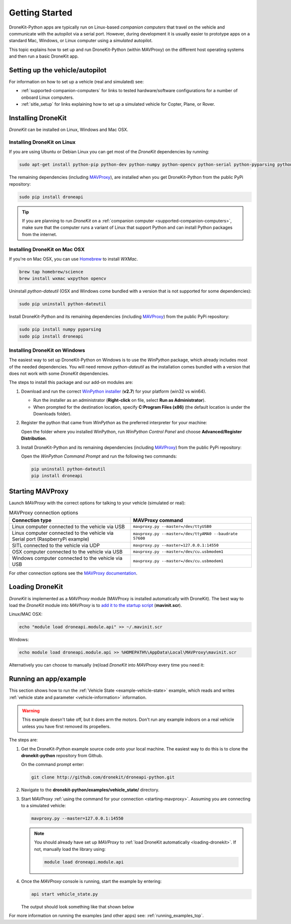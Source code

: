 .. _get-started:

===============
Getting Started
===============

DroneKit-Python apps are typically run on Linux-based *companion computers* that travel 
on the vehicle and communicate with the autopilot via a serial port. However, during development it is usually easier to 
prototype apps on a standard Mac, Windows, or Linux computer using a *simulated* autopilot. 


This topic explains how to set up and run DroneKit-Python (within MAVProxy) on the different host operating systems
and then run a basic DroneKit app. 




Setting up the vehicle/autopilot
================================

For information on how to set up a vehicle (real and simulated) see:

* :ref:`supported-companion-computers` for links to tested hardware/software configurations for a number of onboard Linux computers. 
* :ref:`sitle_setup` for links explaining how to set up a simulated vehicle for Copter, Plane, or Rover.



Installing DroneKit
===================

*DroneKit* can be installed on Linux, Windows and Mac OSX. 

.. _getting_started_installing_dronekit_linux:

Installing DroneKit on Linux
----------------------------

If you are using Ubuntu or Debian Linux you can get most of the *DroneKit* dependencies by running:

.. code:: bash

    sudo apt-get install python-pip python-dev python-numpy python-opencv python-serial python-pyparsing python-wxgtk2.8

	
The remaining dependencies (including `MAVProxy <http://tridge.github.io/MAVProxy/>`_), are 
installed when you get DroneKit-Python from the public PyPi repository:

.. code:: bash

    sudo pip install droneapi

	

.. tip:: 

    If you are planning to run *DroneKit* on a :ref:`companion computer <supported-companion-computers>`, make sure that the 
    computer runs a variant of Linux that support Python and can install Python packages from the internet.


Installing DroneKit on Mac OSX
------------------------------

If you're on Mac OSX, you can use `Homebrew <http://brew.sh/>`_ to install *WXMac*.

.. code:: bash

    brew tap homebrew/science
    brew install wxmac wxpython opencv

	
Uninstall *python-dateutil* (OSX and Windows come bundled with a version that is not supported for some dependencies):

.. code:: bash

    sudo pip uninstall python-dateutil

Install DroneKit-Python and its remaining dependencies (including `MAVProxy <http://tridge.github.io/MAVProxy/>`_) from the public PyPi repository:

.. code:: bash

    sudo pip install numpy pyparsing
    sudo pip install droneapi
	


Installing DroneKit on Windows
------------------------------

The easiest way to set up DroneKit-Python on Windows is to use the *WinPython* package, which already includes most of the needed dependencies.
You will need remove *python-dateutil* as the installation comes bundled with a version that does not work with some *DroneKit* dependencies.

The steps to install this package and our add-on modules are:

#. Download and run the correct `WinPython installer <http://sourceforge.net/projects/winpython/files/WinPython_2.7/2.7.6.4/>`_ (**v2.7**) for your platform (win32 vs win64).
   
   * Run the installer as an administrator (**Right-click** on file, select **Run as Administrator**). 
   * When prompted for the destination location, specify **C:\Program Files (x86)** 
     (the default location is under the Downloads folder).

#. Register the python that came from *WinPython* as the preferred interpreter for your machine:

   Open the folder where you installed WinPython, run *WinPython Control Panel* and choose **Advanced/Register Distribution**.

   .. image:: http://dev.ardupilot.com/wp-content/uploads/sites/6/2014/03/Screenshot-from-2014-09-03-083816.png

#. Install DroneKit-Python and its remaining dependencies (including `MAVProxy <http://tridge.github.io/MAVProxy/>`_) from the public PyPi repository:

   Open the *WinPython Command Prompt* and run the following two commands:

   .. code:: bash

	    pip uninstall python-dateutil
	    pip install droneapi


.. _starting-mavproxy:

Starting MAVProxy
=================

Launch *MAVProxy* with the correct options for talking to your vehicle (simulated or real):

.. list-table:: MAVProxy connection options
   :widths: 10 10
   :header-rows: 1

   * - Connection type
     - MAVProxy command
   * - Linux computer connected to the vehicle via USB
     - ``mavproxy.py --master=/dev/ttyUSB0``
   * - Linux computer connected to the vehicle via Serial port (RaspberryPi example)
     - ``mavproxy.py --master=/dev/ttyAMA0 --baudrate 57600``
   * - SITL connected to the vehicle via UDP
     - ``mavproxy.py --master=127.0.0.1:14550``
   * - OSX computer connected to the vehicle via USB
     - ``mavproxy.py --master=/dev/cu.usbmodem1``	 
   * - Windows computer connected to the vehicle via USB
     - ``mavproxy.py --master=/dev/cu.usbmodem1``		 
	    

For other connection options see the `MAVProxy documentation <http://tridge.github.io/MAVProxy/>`_.


.. _loading-dronekit:

Loading DroneKit
================

*DroneKit* is implemented as a *MAVProxy* module (MAVProxy is installed automatically with DroneKit). 
The best way to load the *DroneKit* module into *MAVProxy* is to 
`add it to the startup script <http://tridge.github.io/MAVProxy/mavinit.html>`_ (**mavinit.scr**).

Linux/MAC OSX:

.. code:: bash

    echo "module load droneapi.module.api" >> ~/.mavinit.scr

Windows:

.. code:: bash

    echo module load droneapi.module.api >> %HOMEPATH%\AppData\Local\MAVProxy\mavinit.scr
	
	
Alternatively you can choose to manually (re)load *DroneKit* into *MAVProxy* every time you need it:

.. code-block:: bash
   :emphasize-lines: 1

	MANUAL> module load droneapi.module.api
	DroneAPI loaded
	MANUAL>



.. _getting-started-running_examples:

Running an app/example
======================

This section shows how to run the :ref:`Vehicle State <example-vehicle-state>` example, 
which reads and writes :ref:`vehicle state and parameter <vehicle-information>` information.

.. warning:: 

    This example doesn't take off, but it does arm the motors. Don't run any example indoors on a real vehicle 
    unless you have first removed its propellers.	
	
The steps are:

#. Get the DroneKit-Python example source code onto your local machine. The easiest way to do this 
   is to clone the **dronekit-python** repository from Github. 
   
   On the command prompt enter:

   .. code-block:: bash

       git clone http://github.com/dronekit/droneapi-python.git

#. Navigate to the **dronekit-python/examples/vehicle_state/** directory.
#. Start MAVProxy :ref:`using the command for your connection <starting-mavproxy>`. 
   Assuming you are connecting to a simulated vehicle:

   .. code-block:: bash

       mavproxy.py --master=127.0.0.1:14550
   
   .. note::

      You should already have set up *MAVProxy* to :ref:`load DroneKit automatically <loading-dronekit>`. 
      If not, manually load the library using:

      .. code-block:: bash

          module load droneapi.module.api
	   
#. Once the *MAVProxy* console is running, start the example by entering: 

   .. code-block:: bash

       api start vehicle_state.py


   The output should look something like that shown below

   .. code-block:: bash
      :emphasize-lines: 1

       MANUAL> api start vehicle_state.py
       STABILIZE>

       Get all vehicle attribute values:
        Location:  Attitude: Attitude:pitch=-0.00405988190323,yaw=-0.0973932668567,roll=-0.00393210304901
        Velocity: [0.06, -0.07, 0.0]
        GPS: GPSInfo:fix=3,num_sat=10
        groundspeed: 0.0
        airspeed: 0.0
        mount_status: [None, None, None]
        Mode: STABILIZE
        Armed: False
       Set Vehicle.mode=GUIDED (currently: STABILIZE)
        Waiting for mode change ...
       Got MAVLink msg: COMMAND_ACK {command : 11, result : 0}
       ...


For more information on running the examples (and other apps) see: :ref:`running_examples_top`.	
